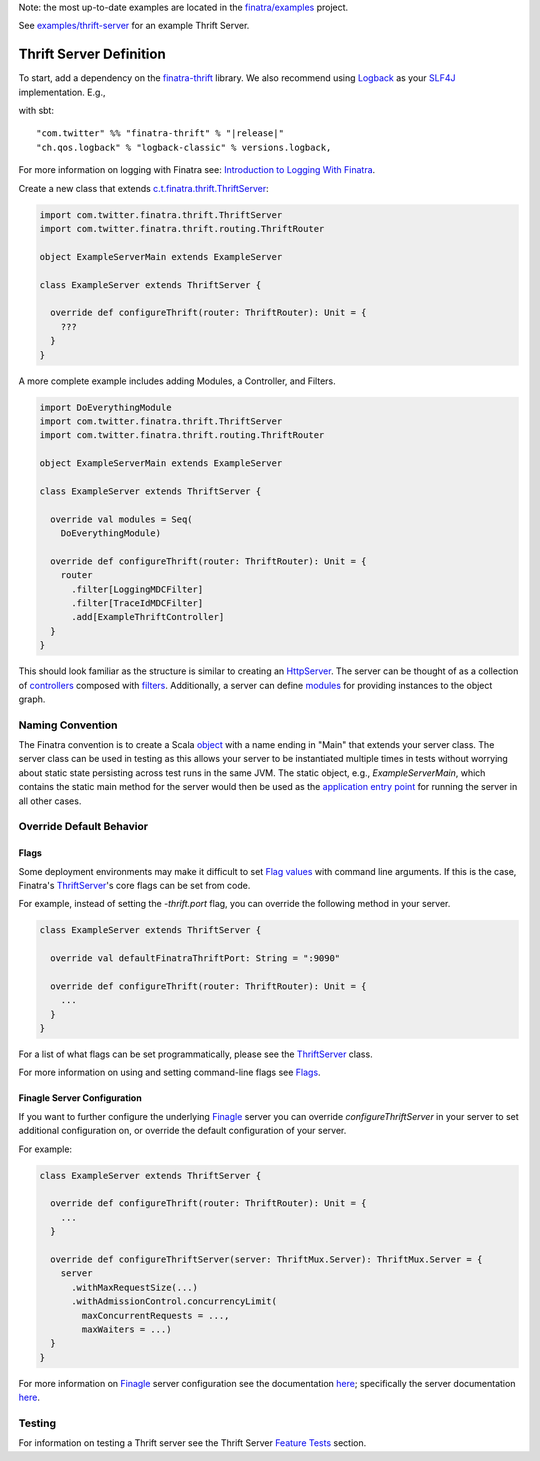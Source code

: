 .. _thrift_server:

Note: the most up-to-date examples are located in the `finatra/examples <https://github.com/twitter/finatra/tree/master/examples>`__ project. 

See `examples/thrift-server <https://github.com/twitter/finatra/tree/master/examples/thrift-server>`__ for an example Thrift Server.

Thrift Server Definition
========================

To start, add a dependency on the `finatra-thrift <http://search.maven.org/#search%7Cga%7C1%7Cg%3A%22com.twitter%22%20AND%20a%3A%22finatra-thrift_2.12%22>`__ library. We also recommend using `Logback <http://logback.qos.ch/>`__ as your `SLF4J <http://www.slf4j.org/manual.html>`__ implementation. E.g.,

with sbt:

.. parsed-literal::

    "com.twitter" %% "finatra-thrift" % "\ |release|\ "
    "ch.qos.logback" % "logback-classic" % versions.logback,

For more information on logging with Finatra see: `Introduction to Logging With Finatra <../logging/index.html#introduction-to-logging-with-finatra>`__.

Create a new class that extends `c.t.finatra.thrift.ThriftServer <https://github.com/twitter/finatra/blob/develop/thrift/src/main/scala/com/twitter/finatra/thrift/ThriftServer.scala>`__:

.. code:: scala

    import com.twitter.finatra.thrift.ThriftServer
    import com.twitter.finatra.thrift.routing.ThriftRouter

    object ExampleServerMain extends ExampleServer

    class ExampleServer extends ThriftServer {

      override def configureThrift(router: ThriftRouter): Unit = {
        ???
      }
    }


A more complete example includes adding Modules, a Controller, and Filters.

.. code:: scala

    import DoEverythingModule
    import com.twitter.finatra.thrift.ThriftServer
    import com.twitter.finatra.thrift.routing.ThriftRouter

    object ExampleServerMain extends ExampleServer

    class ExampleServer extends ThriftServer {

      override val modules = Seq(
        DoEverythingModule)

      override def configureThrift(router: ThriftRouter): Unit = {
        router
          .filter[LoggingMDCFilter]
          .filter[TraceIdMDCFilter]
          .add[ExampleThriftController]
      }
    }


This should look familiar as the structure is similar to creating an `HttpServer <../http/server.html>`__.  The server can be thought of as a collection of `controllers <controllers.html>`__ composed with `filters <filters.html>`__.
Additionally, a server can define `modules <../getting-started/modules.html>`__ for providing instances to the object graph.

Naming Convention
-----------------

The Finatra convention is to create a Scala `object <https://twitter.github.io/scala_school/basics2.html#object>`__ with a name ending in "Main" that extends your server class.
The server class can be used in testing as this allows your server to be instantiated multiple times in tests without worrying about static state persisting across test runs in the same JVM.
The static object, e.g., `ExampleServerMain`, which contains the static main method for the server would then be used as the `application entry point <https://docs.oracle.com/javase/tutorial/deployment/jar/appman.html>`__ for running the server in all other cases.

Override Default Behavior
-------------------------

Flags
~~~~~

Some deployment environments may make it difficult to set `Flag values <../getting-started/flags.html>`__ with command line arguments. If this is the case, Finatra's `ThriftServer <https://github.com/twitter/finatra/blob/develop/thrift/src/main/scala/com/twitter/finatra/thrift/ThriftServer.scala>`__'s core flags can be set from code.

For example, instead of setting the `-thrift.port` flag, you can override the following method in your server.

.. code:: scala

    class ExampleServer extends ThriftServer {

      override val defaultFinatraThriftPort: String = ":9090"

      override def configureThrift(router: ThriftRouter): Unit = {
        ...
      }
    }


For a list of what flags can be set programmatically, please see the `ThriftServer <https://github.com/twitter/finatra/blob/develop/thrift/src/main/scala/com/twitter/finatra/thrift/ThriftServer.scala>`__ class.

For more information on using and setting command-line flags see `Flags <../getting-started/flags.html#passing-flag-values-as-command-line-arguments>`__.

Finagle Server Configuration
~~~~~~~~~~~~~~~~~~~~~~~~~~~~

If you want to further configure the underlying `Finagle <https://github.com/twitter/finagle>`__ server you can override `configureThriftServer` in your server to set additional configuration on, or override the default configuration of your server.

For example:

.. code:: scala

    class ExampleServer extends ThriftServer {

      override def configureThrift(router: ThriftRouter): Unit = {
        ...
      }

      override def configureThriftServer(server: ThriftMux.Server): ThriftMux.Server = {
        server
          .withMaxRequestSize(...)
          .withAdmissionControl.concurrencyLimit(
            maxConcurrentRequests = ...,
            maxWaiters = ...)
      }
    }


For more information on `Finagle <https://github.com/twitter/finagle>`__ server configuration see the documentation `here <https://twitter.github.io/finagle/guide/Configuration.html>`__; specifically the server documentation `here <https://twitter.github.io/finagle/guide/Servers.html>`__.

Testing
-------

For information on testing a Thrift server see the Thrift Server `Feature Tests <../testing/feature_tests.html#thrift-server>`__ section.
